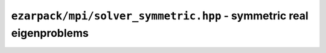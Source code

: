 .. _refmpisolversymmetric:

``ezarpack/mpi/solver_symmetric.hpp`` - symmetric real eigenproblems
====================================================================

.. doxygenclass:: ezarpack::mpi::arpack_solver< Symmetric, Backend >
    :members:
